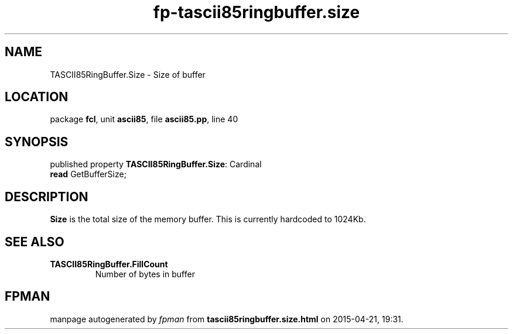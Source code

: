 .\" file autogenerated by fpman
.TH "fp-tascii85ringbuffer.size" 3 "2014-03-14" "fpman" "Free Pascal Programmer's Manual"
.SH NAME
TASCII85RingBuffer.Size - Size of buffer
.SH LOCATION
package \fBfcl\fR, unit \fBascii85\fR, file \fBascii85.pp\fR, line 40
.SH SYNOPSIS
published property \fBTASCII85RingBuffer.Size\fR: Cardinal
  \fBread\fR GetBufferSize;
.SH DESCRIPTION
\fBSize\fR is the total size of the memory buffer. This is currently hardcoded to 1024Kb.


.SH SEE ALSO
.TP
.B TASCII85RingBuffer.FillCount
Number of bytes in buffer

.SH FPMAN
manpage autogenerated by \fIfpman\fR from \fBtascii85ringbuffer.size.html\fR on 2015-04-21, 19:31.

